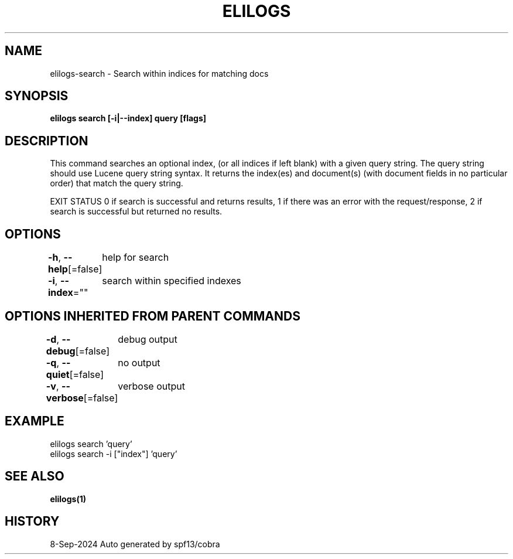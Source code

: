 .nh
.TH "ELILOGS" "1" "Sep 2024" "harvey-earth" "elilogs Man Page"

.SH NAME
.PP
elilogs-search - Search within indices for matching docs


.SH SYNOPSIS
.PP
\fBelilogs search [-i|--index]  query [flags]\fP


.SH DESCRIPTION
.PP
This command searches an optional index, (or all indices if left blank) with a given query string. The query string should use Lucene query string syntax. It returns the index(es) and document(s) (with document fields in no particular order) that match the query string.

.PP
EXIT STATUS
0 if search is successful and returns results,
1 if there was an error with the request/response,
2 if search is successful but returned no results.


.SH OPTIONS
.PP
\fB-h\fP, \fB--help\fP[=false]
	help for search

.PP
\fB-i\fP, \fB--index\fP=""
	search within specified indexes


.SH OPTIONS INHERITED FROM PARENT COMMANDS
.PP
\fB-d\fP, \fB--debug\fP[=false]
	debug output

.PP
\fB-q\fP, \fB--quiet\fP[=false]
	no output

.PP
\fB-v\fP, \fB--verbose\fP[=false]
	verbose output


.SH EXAMPLE
.EX
elilogs search 'query'
elilogs search -i ["index"] 'query'
.EE


.SH SEE ALSO
.PP
\fBelilogs(1)\fP


.SH HISTORY
.PP
8-Sep-2024 Auto generated by spf13/cobra
